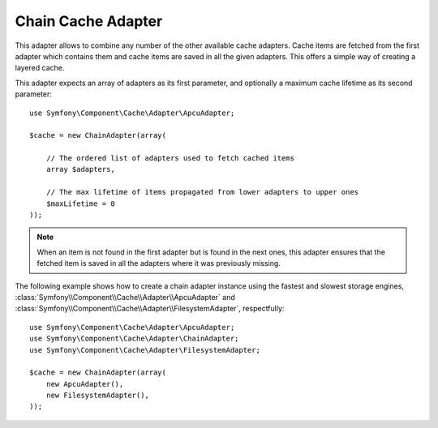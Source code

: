 .. index::
    single: Cache Pool
    single: Chain Cache

Chain Cache Adapter
===================

This adapter allows to combine any number of the other available cache adapters.
Cache items are fetched from the first adapter which contains them and cache items are
saved in all the given adapters. This offers a simple way of creating a layered cache.

This adapter expects an array of adapters as its first parameter, and optionally a
maximum cache lifetime as its second parameter::

    use Symfony\Component\Cache\Adapter\ApcuAdapter;

    $cache = new ChainAdapter(array(

        // The ordered list of adapters used to fetch cached items
        array $adapters,

        // The max lifetime of items propagated from lower adapters to upper ones
        $maxLifetime = 0
    ));

.. note::

    When an item is not found in the first adapter but is found in the next ones, this
    adapter ensures that the fetched item is saved in all the adapters where it was
    previously missing.

The following example shows how to create a chain adapter instance using the fastest and
slowest storage engines, :class:`Symfony\\Component\\Cache\\Adapter\\ApcuAdapter` and
:class:`Symfony\\Component\\Cache\\Adapter\\FilesystemAdapter`, respectfully::

    use Symfony\Component\Cache\Adapter\ApcuAdapter;
    use Symfony\Component\Cache\Adapter\ChainAdapter;
    use Symfony\Component\Cache\Adapter\FilesystemAdapter;

    $cache = new ChainAdapter(array(
        new ApcuAdapter(),
        new FilesystemAdapter(),
    ));
